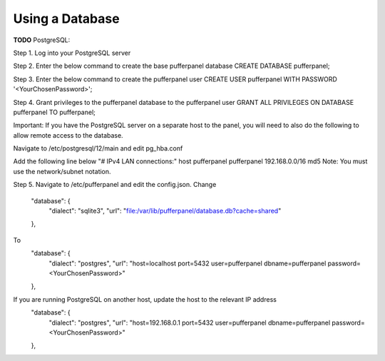 Using a Database
================

**TODO**
PostgreSQL:

Step 1. Log into your PostgreSQL server  

Step 2. Enter the below command to create the base pufferpanel database
CREATE DATABASE pufferpanel;

Step 3. Enter the below command to create the pufferpanel user
CREATE USER pufferpanel WITH PASSWORD '<YourChosenPassword>';

Step 4. Grant privileges to the pufferpanel database to the pufferpanel user
GRANT ALL PRIVILEGES ON DATABASE pufferpanel TO pufferpanel;

Important: If you have the PostgreSQL server on a separate host to the panel, you will need to also do the following to allow remote access to the database.

Navigate to /etc/postgresql/12/main and edit pg_hba.conf

Add the following line below "# IPv4 LAN connections:"  
host    pufferpanel     pufferpanel     192.168.0.0/16           md5
Note: You must use the network/subnet notation. 


Step 5. Navigate to /etc/pufferpanel and edit the config.json. 
Change
    "database": {
      "dialect": "sqlite3",
      "url": "file:/var/lib/pufferpanel/database.db?cache=shared"
    },
To
    "database": {
      "dialect": "postgres",
      "url": "host=localhost port=5432 user=pufferpanel dbname=pufferpanel password=<YourChosenPassword>"
    },
If you are running PostgreSQL on another host, update the host to the relevant IP address
    "database": {
      "dialect": "postgres",
      "url": "host=192.168.0.1 port=5432 user=pufferpanel dbname=pufferpanel password=<YourChosenPassword>"
    },
 




